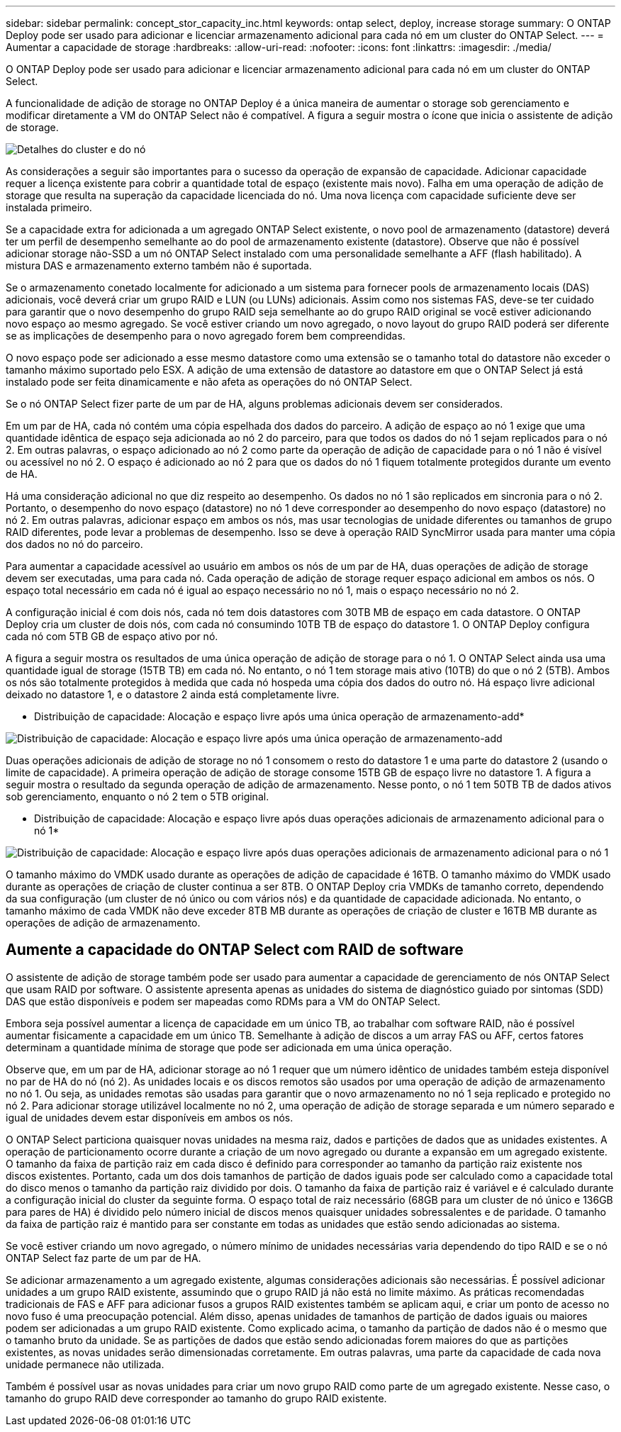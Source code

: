 ---
sidebar: sidebar 
permalink: concept_stor_capacity_inc.html 
keywords: ontap select, deploy, increase storage 
summary: O ONTAP Deploy pode ser usado para adicionar e licenciar armazenamento adicional para cada nó em um cluster do ONTAP Select. 
---
= Aumentar a capacidade de storage
:hardbreaks:
:allow-uri-read: 
:nofooter: 
:icons: font
:linkattrs: 
:imagesdir: ./media/


[role="lead"]
O ONTAP Deploy pode ser usado para adicionar e licenciar armazenamento adicional para cada nó em um cluster do ONTAP Select.

A funcionalidade de adição de storage no ONTAP Deploy é a única maneira de aumentar o storage sob gerenciamento e modificar diretamente a VM do ONTAP Select não é compatível. A figura a seguir mostra o ícone que inicia o assistente de adição de storage.

image:ST_05.jpg["Detalhes do cluster e do nó"]

As considerações a seguir são importantes para o sucesso da operação de expansão de capacidade. Adicionar capacidade requer a licença existente para cobrir a quantidade total de espaço (existente mais novo). Falha em uma operação de adição de storage que resulta na superação da capacidade licenciada do nó. Uma nova licença com capacidade suficiente deve ser instalada primeiro.

Se a capacidade extra for adicionada a um agregado ONTAP Select existente, o novo pool de armazenamento (datastore) deverá ter um perfil de desempenho semelhante ao do pool de armazenamento existente (datastore). Observe que não é possível adicionar storage não-SSD a um nó ONTAP Select instalado com uma personalidade semelhante a AFF (flash habilitado). A mistura DAS e armazenamento externo também não é suportada.

Se o armazenamento conetado localmente for adicionado a um sistema para fornecer pools de armazenamento locais (DAS) adicionais, você deverá criar um grupo RAID e LUN (ou LUNs) adicionais. Assim como nos sistemas FAS, deve-se ter cuidado para garantir que o novo desempenho do grupo RAID seja semelhante ao do grupo RAID original se você estiver adicionando novo espaço ao mesmo agregado. Se você estiver criando um novo agregado, o novo layout do grupo RAID poderá ser diferente se as implicações de desempenho para o novo agregado forem bem compreendidas.

O novo espaço pode ser adicionado a esse mesmo datastore como uma extensão se o tamanho total do datastore não exceder o tamanho máximo suportado pelo ESX. A adição de uma extensão de datastore ao datastore em que o ONTAP Select já está instalado pode ser feita dinamicamente e não afeta as operações do nó ONTAP Select.

Se o nó ONTAP Select fizer parte de um par de HA, alguns problemas adicionais devem ser considerados.

Em um par de HA, cada nó contém uma cópia espelhada dos dados do parceiro. A adição de espaço ao nó 1 exige que uma quantidade idêntica de espaço seja adicionada ao nó 2 do parceiro, para que todos os dados do nó 1 sejam replicados para o nó 2. Em outras palavras, o espaço adicionado ao nó 2 como parte da operação de adição de capacidade para o nó 1 não é visível ou acessível no nó 2. O espaço é adicionado ao nó 2 para que os dados do nó 1 fiquem totalmente protegidos durante um evento de HA.

Há uma consideração adicional no que diz respeito ao desempenho. Os dados no nó 1 são replicados em sincronia para o nó 2. Portanto, o desempenho do novo espaço (datastore) no nó 1 deve corresponder ao desempenho do novo espaço (datastore) no nó 2. Em outras palavras, adicionar espaço em ambos os nós, mas usar tecnologias de unidade diferentes ou tamanhos de grupo RAID diferentes, pode levar a problemas de desempenho. Isso se deve à operação RAID SyncMirror usada para manter uma cópia dos dados no nó do parceiro.

Para aumentar a capacidade acessível ao usuário em ambos os nós de um par de HA, duas operações de adição de storage devem ser executadas, uma para cada nó. Cada operação de adição de storage requer espaço adicional em ambos os nós. O espaço total necessário em cada nó é igual ao espaço necessário no nó 1, mais o espaço necessário no nó 2.

A configuração inicial é com dois nós, cada nó tem dois datastores com 30TB MB de espaço em cada datastore. O ONTAP Deploy cria um cluster de dois nós, com cada nó consumindo 10TB TB de espaço do datastore 1. O ONTAP Deploy configura cada nó com 5TB GB de espaço ativo por nó.

A figura a seguir mostra os resultados de uma única operação de adição de storage para o nó 1. O ONTAP Select ainda usa uma quantidade igual de storage (15TB TB) em cada nó. No entanto, o nó 1 tem storage mais ativo (10TB) do que o nó 2 (5TB). Ambos os nós são totalmente protegidos à medida que cada nó hospeda uma cópia dos dados do outro nó. Há espaço livre adicional deixado no datastore 1, e o datastore 2 ainda está completamente livre.

* Distribuição de capacidade: Alocação e espaço livre após uma única operação de armazenamento-add*

image:ST_06.jpg["Distribuição de capacidade: Alocação e espaço livre após uma única operação de armazenamento-add"]

Duas operações adicionais de adição de storage no nó 1 consomem o resto do datastore 1 e uma parte do datastore 2 (usando o limite de capacidade). A primeira operação de adição de storage consome 15TB GB de espaço livre no datastore 1. A figura a seguir mostra o resultado da segunda operação de adição de armazenamento. Nesse ponto, o nó 1 tem 50TB TB de dados ativos sob gerenciamento, enquanto o nó 2 tem o 5TB original.

* Distribuição de capacidade: Alocação e espaço livre após duas operações adicionais de armazenamento adicional para o nó 1*

image:ST_07.jpg["Distribuição de capacidade: Alocação e espaço livre após duas operações adicionais de armazenamento adicional para o nó 1"]

O tamanho máximo do VMDK usado durante as operações de adição de capacidade é 16TB. O tamanho máximo do VMDK usado durante as operações de criação de cluster continua a ser 8TB. O ONTAP Deploy cria VMDKs de tamanho correto, dependendo da sua configuração (um cluster de nó único ou com vários nós) e da quantidade de capacidade adicionada. No entanto, o tamanho máximo de cada VMDK não deve exceder 8TB MB durante as operações de criação de cluster e 16TB MB durante as operações de adição de armazenamento.



== Aumente a capacidade do ONTAP Select com RAID de software

O assistente de adição de storage também pode ser usado para aumentar a capacidade de gerenciamento de nós ONTAP Select que usam RAID por software. O assistente apresenta apenas as unidades do sistema de diagnóstico guiado por sintomas (SDD) DAS que estão disponíveis e podem ser mapeadas como RDMs para a VM do ONTAP Select.

Embora seja possível aumentar a licença de capacidade em um único TB, ao trabalhar com software RAID, não é possível aumentar fisicamente a capacidade em um único TB. Semelhante à adição de discos a um array FAS ou AFF, certos fatores determinam a quantidade mínima de storage que pode ser adicionada em uma única operação.

Observe que, em um par de HA, adicionar storage ao nó 1 requer que um número idêntico de unidades também esteja disponível no par de HA do nó (nó 2). As unidades locais e os discos remotos são usados por uma operação de adição de armazenamento no nó 1. Ou seja, as unidades remotas são usadas para garantir que o novo armazenamento no nó 1 seja replicado e protegido no nó 2. Para adicionar storage utilizável localmente no nó 2, uma operação de adição de storage separada e um número separado e igual de unidades devem estar disponíveis em ambos os nós.

O ONTAP Select particiona quaisquer novas unidades na mesma raiz, dados e partições de dados que as unidades existentes. A operação de particionamento ocorre durante a criação de um novo agregado ou durante a expansão em um agregado existente. O tamanho da faixa de partição raiz em cada disco é definido para corresponder ao tamanho da partição raiz existente nos discos existentes. Portanto, cada um dos dois tamanhos de partição de dados iguais pode ser calculado como a capacidade total do disco menos o tamanho da partição raiz dividido por dois. O tamanho da faixa de partição raiz é variável e é calculado durante a configuração inicial do cluster da seguinte forma. O espaço total de raiz necessário (68GB para um cluster de nó único e 136GB para pares de HA) é dividido pelo número inicial de discos menos quaisquer unidades sobressalentes e de paridade. O tamanho da faixa de partição raiz é mantido para ser constante em todas as unidades que estão sendo adicionadas ao sistema.

Se você estiver criando um novo agregado, o número mínimo de unidades necessárias varia dependendo do tipo RAID e se o nó ONTAP Select faz parte de um par de HA.

Se adicionar armazenamento a um agregado existente, algumas considerações adicionais são necessárias. É possível adicionar unidades a um grupo RAID existente, assumindo que o grupo RAID já não está no limite máximo. As práticas recomendadas tradicionais de FAS e AFF para adicionar fusos a grupos RAID existentes também se aplicam aqui, e criar um ponto de acesso no novo fuso é uma preocupação potencial. Além disso, apenas unidades de tamanhos de partição de dados iguais ou maiores podem ser adicionadas a um grupo RAID existente. Como explicado acima, o tamanho da partição de dados não é o mesmo que o tamanho bruto da unidade. Se as partições de dados que estão sendo adicionadas forem maiores do que as partições existentes, as novas unidades serão dimensionadas corretamente. Em outras palavras, uma parte da capacidade de cada nova unidade permanece não utilizada.

Também é possível usar as novas unidades para criar um novo grupo RAID como parte de um agregado existente. Nesse caso, o tamanho do grupo RAID deve corresponder ao tamanho do grupo RAID existente.
